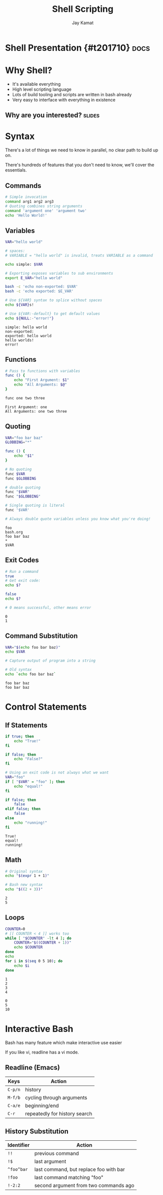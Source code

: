 #+TITLE: Shell Scripting
#+AUTHOR: Jay Kamat
#+EMAIL: jaygkamat@gmail.com
#+PROPERTY: header-args :results output

# Export section for md
* Shell Presentation {#t201710}                                        :docs:

* Why Shell?
- It's available everything
- High level scripting language
- Lots of build tooling and scripts are written in bash already
- Very easy to interface with everything in existence
** Why are you interested?                                          :slides:
* Syntax
There's a lot of things we need to know in parallel, no clear path to build up on.

There's hundreds of features that you don't need to know, we'll cover the essentials.
** Commands

#+BEGIN_SRC bash
  # Simple invocation
  command arg1 arg2 arg3
  # Quoting combines string arguments
  command 'argument one' 'argument two'
  echo 'Hello World!'
#+END_SRC

#+RESULTS:
: Hello World!

** Variables
#+BEGIN_SRC bash :exports both
  VAR="hello world"

  # spaces:
  # VARIABLE = "hello world" is invalid, treats VARIABLE as a command

  echo simple: $VAR

  # Exporting exposes variables to sub environments
  export E_VAR="hello world"

  bash -c 'echo non-exported: $VAR'
  bash -c 'echo exported: $E_VAR'

  # Use ${VAR} syntax to splice without spaces
  echo ${VAR}s!

  # Use ${VAR:-default} to get default values
  echo ${NULL:-"error!"}
#+END_SRC

#+RESULTS:
: simple: hello world
: non-exported:
: exported: hello world
: hello worlds!
: error!
** Functions
#+BEGIN_SRC bash :exports both
  # Pass to functions with variables
  func () {
      echo "First Argument: $1"
      echo "All Arguments: $@"
  }

  func one two three
#+END_SRC

#+RESULTS:
: First Argument: one
: All Arguments: one two three
** Quoting
#+BEGIN_SRC bash :exports both
  VAR="foo bar baz"
  GLOBBING="*"

  func () {
      echo "$1"
  }

  # No quoting
  func $VAR
  func $GLOBBING

  # double quoting
  func "$VAR"
  func "$GLOBBING"

  # Single quoting is literal
  func '$VAR'

  # Always double quote variables unless you know what you're doing!
#+END_SRC

#+RESULTS:
: foo
: bash.org
: foo bar baz
: *
: $VAR
** Exit Codes
#+BEGIN_SRC bash :exports both
  # Run a command
  true
  # Get exit code:
  echo $?

  false
  echo $?

  # 0 means successful, other means error
#+END_SRC

#+RESULTS:
: 0
: 1

** Command Substitution
#+BEGIN_SRC bash :exports both
  VAR="$(echo foo bar baz)"
  echo $VAR

  # Capture output of program into a string

  # Old syntax
  echo `echo foo bar baz`
#+END_SRC

#+RESULTS:
: foo bar baz
: foo bar baz

* Control Statements
** If Statements
#+BEGIN_SRC bash :exports both
  if true; then
      echo "True!"
  fi

  if false; then
      echo "False?"
  fi

  # Using an exit code is not always what we want
  VAR="foo"
  if [ "$VAR" = "foo" ]; then
      echo "equal!"
  fi

  if false; then
      false
  elif false; then
      false
  else
      echo "running!"
  fi
#+END_SRC

#+RESULTS:
: True!
: equal!
: running!
** Math
#+BEGIN_SRC bash :exports both
  # Original syntax
  echo "$(expr 1 + 1)"

  # Bash new syntax
  echo "$((2 + 3))"
#+END_SRC

#+RESULTS:
: 2
: 5
** Loops
#+BEGIN_SRC bash :exports both
  COUNTER=0
  # [[ COUNTER < 4 ]] works too
  while [ "$COUNTER" -lt 4 ]; do
      COUNTER="$((COUNTER + 1))"
      echo $COUNTER
  done
  echo
  for i in $(seq 0 5 10); do
      echo $i
  done
#+END_SRC

#+RESULTS:
: 1
: 2
: 3
: 4
:
: 0
: 5
: 10
* Interactive Bash
Bash has many feature which make interactive use easier

If you like vi, readline has a vi mode.

** Readline (Emacs)
| Keys    | Action                        |
|---------+-------------------------------|
| ~C-p/n~ | history                       |
| ~M-f/b~ | cycling through arguments     |
| ~C-a/e~ | beginning/end                 |
| ~C-r~   | repeatedly for history search |
** History Substitution
| Identifier | Action                                 |
|------------+----------------------------------------|
| ~!!~       | previous command                       |
| ~!$~       | last argument                          |
| ~^foo^bar~ | last command, but replace foo with bar |
| ~!foo~     | last command matching "foo"            |
| ~!-2:2~    | second argument from two commands ago  |
